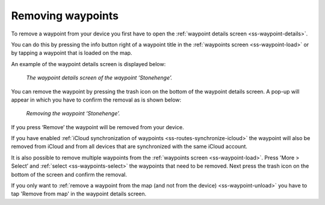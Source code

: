 .. _ss-waypoint-remove:

Removing waypoints
==================
To remove a waypoint from your device you first have
to open the :ref:`waypoint details screen <ss-waypoint-details>`.

You can do this by pressing the info button right of a waypoint title
in the :ref:`waypoints screen <ss-waypoint-load>` or by
tapping a waypoint that is loaded on the map.

An example of the waypoint details screen is displayed below:

.. figure:: ../_static/waypoint-remove1.png
   :height: 568px
   :width: 320px
   :alt: Waypoints remove Topo GPS

   *The waypoint details screen of the waypoint ‘Stonehenge’.*

You can remove the waypoint by pressing the trash icon on the bottom of
the waypoint details screen. A pop-up will appear in which you have
to confirm the removal as is shown below:

.. figure:: ../_static/waypoint-remove2.png
   :height: 568px
   :width: 320px
   :alt: Waypoints remove Topo GPS

   *Removing the waypoint ‘Stonehenge’.*

If you press ‘Remove’ the waypoint will be removed from your device.

If you have enabled :ref:`iCloud synchronization of waypoints <ss-routes-synchronize-icloud>` the waypoint will also be removed from iCloud and from all devices that are synchronized with the same iCloud account.

It is also possible to remove multiple waypoints from the :ref:`waypoints screen <ss-waypoint-load>`. Press 'More > Select’ and :ref:`select <ss-waypoints-select>` the waypoints that need to be removed. Next press the trash icon on the bottom of the screen and confirm the removal.

If you only want to :ref:`remove a waypoint from the map (and not from the device) <ss-waypoint-unload>` you have to tap 'Remove from map' in the waypoint details screen. 
